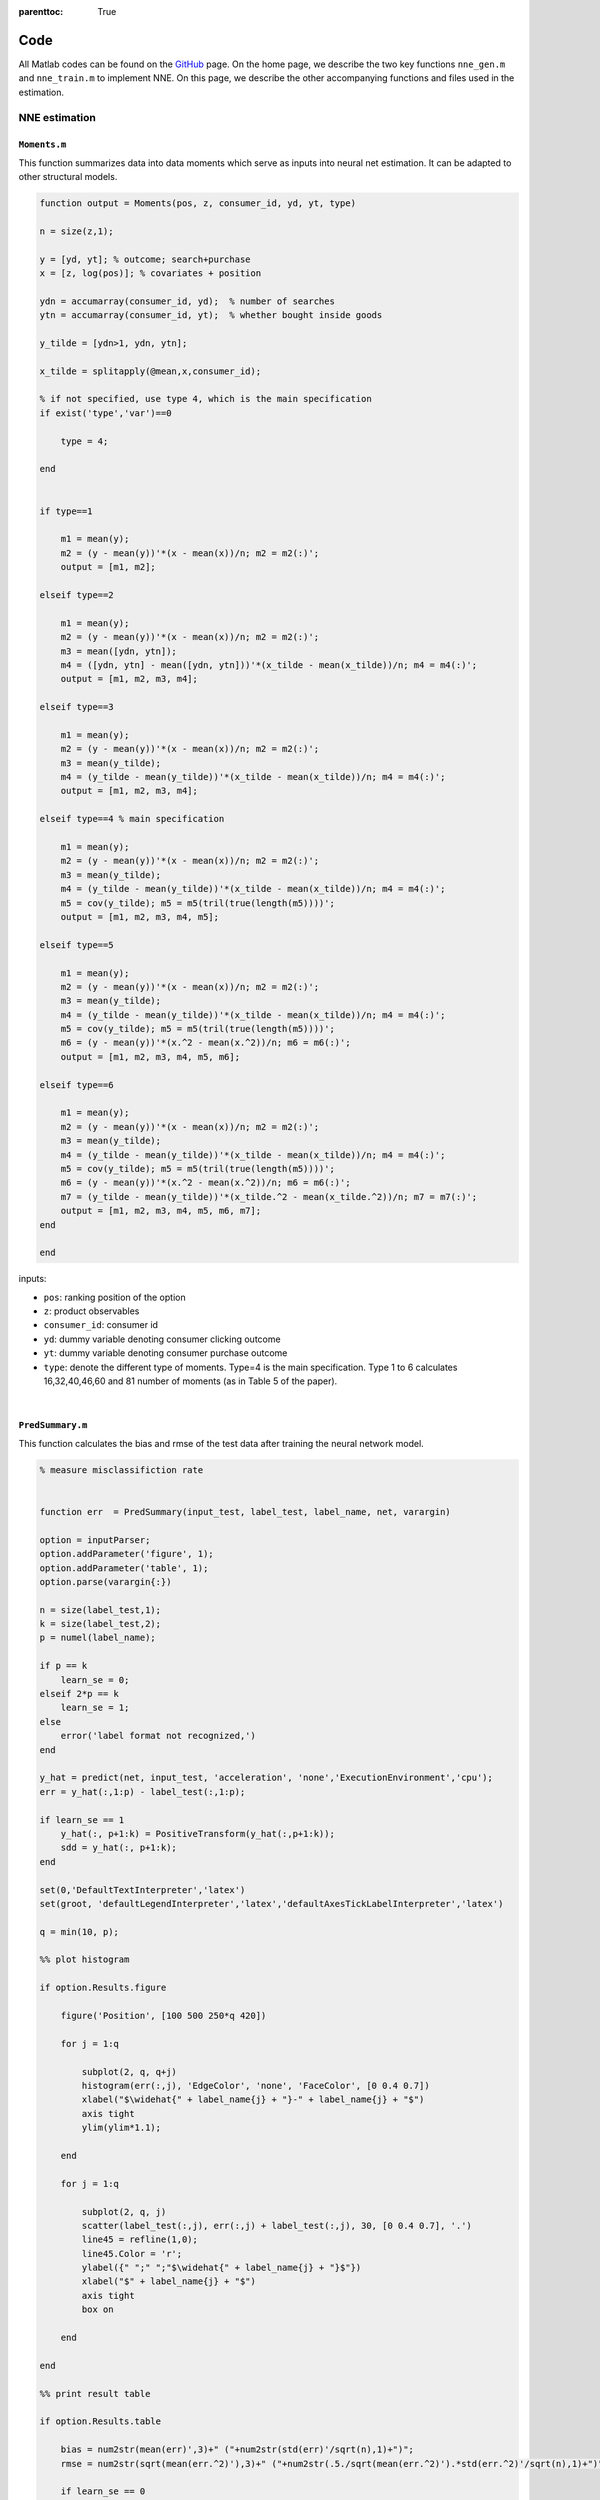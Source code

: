:parenttoc: True

.. _code:

Code
============

All Matlab codes can be found on the `GitHub <https://github.com/nnehome/nne-matlab>`_ page. 
On the home page, we describe the two key functions ``nne_gen.m`` and ``nne_train.m`` to implement NNE. 
On this page, we describe the other accompanying functions and files used in the estimation.

NNE estimation
--------------

``Moments.m``
"""""""""""""""""

This function summarizes data into data moments which serve as inputs into neural net estimation. It can be adapted to other structural models.

.. code-block:: matlab
    :class: scrollable-code-block

    function output = Moments(pos, z, consumer_id, yd, yt, type)

    n = size(z,1);

    y = [yd, yt]; % outcome; search+purchase
    x = [z, log(pos)]; % covariates + position

    ydn = accumarray(consumer_id, yd);  % number of searches
    ytn = accumarray(consumer_id, yt);  % whether bought inside goods

    y_tilde = [ydn>1, ydn, ytn];

    x_tilde = splitapply(@mean,x,consumer_id);

    % if not specified, use type 4, which is the main specification
    if exist('type','var')==0

        type = 4;

    end


    if type==1 
        
        m1 = mean(y);
        m2 = (y - mean(y))'*(x - mean(x))/n; m2 = m2(:)';
        output = [m1, m2];

    elseif type==2

        m1 = mean(y);
        m2 = (y - mean(y))'*(x - mean(x))/n; m2 = m2(:)';
        m3 = mean([ydn, ytn]);
        m4 = ([ydn, ytn] - mean([ydn, ytn]))'*(x_tilde - mean(x_tilde))/n; m4 = m4(:)';
        output = [m1, m2, m3, m4];

    elseif type==3

        m1 = mean(y);
        m2 = (y - mean(y))'*(x - mean(x))/n; m2 = m2(:)';
        m3 = mean(y_tilde);
        m4 = (y_tilde - mean(y_tilde))'*(x_tilde - mean(x_tilde))/n; m4 = m4(:)';
        output = [m1, m2, m3, m4];
    
    elseif type==4 % main specification

        m1 = mean(y);
        m2 = (y - mean(y))'*(x - mean(x))/n; m2 = m2(:)';
        m3 = mean(y_tilde);
        m4 = (y_tilde - mean(y_tilde))'*(x_tilde - mean(x_tilde))/n; m4 = m4(:)';
        m5 = cov(y_tilde); m5 = m5(tril(true(length(m5))))';
        output = [m1, m2, m3, m4, m5];

    elseif type==5

        m1 = mean(y);
        m2 = (y - mean(y))'*(x - mean(x))/n; m2 = m2(:)';
        m3 = mean(y_tilde);
        m4 = (y_tilde - mean(y_tilde))'*(x_tilde - mean(x_tilde))/n; m4 = m4(:)';
        m5 = cov(y_tilde); m5 = m5(tril(true(length(m5))))';
        m6 = (y - mean(y))'*(x.^2 - mean(x.^2))/n; m6 = m6(:)';
        output = [m1, m2, m3, m4, m5, m6];

    elseif type==6

        m1 = mean(y);
        m2 = (y - mean(y))'*(x - mean(x))/n; m2 = m2(:)';
        m3 = mean(y_tilde);
        m4 = (y_tilde - mean(y_tilde))'*(x_tilde - mean(x_tilde))/n; m4 = m4(:)';
        m5 = cov(y_tilde); m5 = m5(tril(true(length(m5))))';
        m6 = (y - mean(y))'*(x.^2 - mean(x.^2))/n; m6 = m6(:)';
        m7 = (y_tilde - mean(y_tilde))'*(x_tilde.^2 - mean(x_tilde.^2))/n; m7 = m7(:)';
        output = [m1, m2, m3, m4, m5, m6, m7];
    end

    end


inputs:

-	``pos``: ranking position of the option
-	``z``: product observables
-	``consumer_id``: consumer id 
-	``yd``: dummy variable denoting consumer clicking outcome
-	``yt``: dummy variable denoting consumer purchase outcome
-	``type``: denote the different type of moments. Type=4 is the main specification. Type 1 to 6 calculates 16,32,40,46,60 and 81 number of moments (as in Table 5 of the paper).

|

``PredSummary.m`` 
"""""""""""""""""

This function calculates the bias and rmse of the test data after training the neural network model.

.. code-block:: matlab
    :class: scrollable-code-block

    % measure misclassifiction rate


    function err  = PredSummary(input_test, label_test, label_name, net, varargin)

    option = inputParser;
    option.addParameter('figure', 1);
    option.addParameter('table', 1);
    option.parse(varargin{:})

    n = size(label_test,1);
    k = size(label_test,2);
    p = numel(label_name);

    if p == k
        learn_se = 0;
    elseif 2*p == k
        learn_se = 1;
    else
        error('label format not recognized,')
    end

    y_hat = predict(net, input_test, 'acceleration', 'none','ExecutionEnvironment','cpu');
    err = y_hat(:,1:p) - label_test(:,1:p);

    if learn_se == 1
        y_hat(:, p+1:k) = PositiveTransform(y_hat(:,p+1:k));
        sdd = y_hat(:, p+1:k);
    end

    set(0,'DefaultTextInterpreter','latex')
    set(groot, 'defaultLegendInterpreter','latex','defaultAxesTickLabelInterpreter','latex')

    q = min(10, p);

    %% plot histogram

    if option.Results.figure
        
        figure('Position', [100 500 250*q 420])
        
        for j = 1:q
            
            subplot(2, q, q+j)
            histogram(err(:,j), 'EdgeColor', 'none', 'FaceColor', [0 0.4 0.7])
            xlabel("$\widehat{" + label_name{j} + "}-" + label_name{j} + "$")
            axis tight
            ylim(ylim*1.1);
            
        end
        
        for j = 1:q
            
            subplot(2, q, j)
            scatter(label_test(:,j), err(:,j) + label_test(:,j), 30, [0 0.4 0.7], '.')
            line45 = refline(1,0);
            line45.Color = 'r';
            ylabel({" ";" ";"$\widehat{" + label_name{j} + "}$"})
            xlabel("$" + label_name{j} + "$")
            axis tight
            box on
            
        end
        
    end

    %% print result table

    if option.Results.table

        bias = num2str(mean(err)',3)+" ("+num2str(std(err)'/sqrt(n),1)+")";
        rmse = num2str(sqrt(mean(err.^2)'),3)+" ("+num2str(.5./sqrt(mean(err.^2)').*std(err.^2)'/sqrt(n),1)+")";
        
        if learn_se == 0
            mean_SD = num2str(nan(p,1));
        else
            mean_SD = num2str(mean(sdd)',3)+" ("+num2str(std(sdd)'/sqrt(n),1)+")";
        end
        
        bias = string(bias);
        rmse = string(rmse);
        mean_SD = string(mean_SD);
        
        result = table(bias, rmse, mean_SD, 'RowNames', label_name);
        disp(result)
        
    end


inputs:

-	``input_test``: moment input in the test set
-	``label_test``: label output in the test set
-	``label_name``: name of the label
-	``net``: trained neural net
-	``figure`` (1/0): optional input to show figure
-	``table`` (1/0): optional input to show table

|

``Statistics.m`` 
""""""""""""""""

This function calculates the summary statistics of the search data.

.. code-block:: matlab
    :class: scrollable-code-block

    function [buy_rate, search_rate, num_search, pos_search] = Statistics(yd, yt, pos, consumer_id, display)

    % index = find(X(:,end));

    ydn = accumarray(consumer_id, yd);
    ytn = accumarray(consumer_id, yt);

    buy_rate = mean(ytn);
    search_rate = mean( ydn > 1);
    num_search = mean(ydn);
    search_position = pos(yd==1);
    pos_search = mean(search_position);

    if display
        disp(' ')
        disp("Frequency of buying: " + buy_rate)
        disp("Frequency of search: " + search_rate)
        disp("Average number of searches: " + num_search)
        disp("Average position of searches: " + pos_search)
        
    end
    % accumarray(pos, yd)
    % tabulate(ydn)

|

``gen_seq_search.m`` 
""""""""""""""""""""

This function generates outcomes based on observables and error draws. It is specific to sequential search model and can be adapted to other structural models. 
This function is adapted from the replication code of Ursu "The Power of Rankings". 

.. code-block:: matlab
    :class: scrollable-code-block

    function [yd, yt, order] = gen_seq_search(pos, X, consumer_id, theta, eps, eps0, curve)
    %% setup

    % number of options for each consumer
    Ji = accumarray(consumer_id,1);
    Ji = Ji(consumer_id);

    bepos = theta(end); % last par, position
    constc = theta(end - 1); % par (2nd to last): constant in search cost

    v0 = theta(end - 2); % outside option

    rows = length(consumer_id); % number of observations
    N = consumer_id(rows); % number of consumers

    [~, index] = ismember(1:N, consumer_id); % index of consumers in the data

    %form utility from data and param
    eutility = X * theta(1:size(X,2))';

    utility = eutility + eps;

    % utility of the outside option
    u0 = v0 + eps0;

    %search cost
    % c, and therefore m, only changes with pos
    sz = size(curve,1);
    pos_unique = sort(unique(pos));
    m_pos = zeros(length(pos_unique),1);
    for i = 1:length(pos_unique)
    %     c_i = exp(constc + i.*bepos);
        c_i = exp(constc + log(i).*bepos);
        if c_i<curve(1,2) && c_i>=curve(sz,2)
            for n = 2:length(curve)
                if (curve(n,2) == c_i)
                    m_pos(i) = curve(n,1);
                elseif ((curve(n-1,2)>c_i)&& (c_i>curve(n,2)))
                    m_pos(i) = (curve(n,1)+curve(n-1,1))/2;
                end
            end
        elseif c_i>=curve(1,2)
            m_pos(i) = -c_i;
        elseif c_i<curve(sz,2)
            m_pos(i) = 4.001;
        end
    end
    m = m_pos(pos);

    %reservation utilities
    z = m + eutility;

    %order by z for each consumer
    da = [consumer_id, pos, Ji, X, utility, eutility, z];
    whatz = size(da,2);
    whateu = whatz - 1;
    whatu = whateu - 1;

    order = zeros(rows,1);

    for m = 1:N
        n = index(m);
        J = Ji(n);
    %     for j = n:n+J-1
        [~, order(n:n+J-1)] = sort(da(n:n+J-1, whatz),'descend');
    %     end
    end

    o = ones(rows, 1);
    for m = 1:N
        n = index(m);
        J = Ji(n);
        for j = n:n+J-1
            o(j) = order(j) + n - 1;
        end
    end

    data = da(o, :);

    % click decisions
    yd = zeros(rows, 1);
    ydn = zeros(rows, 1);


    % order of clicks
    order = zeros(rows,1);

    % free first click
    yd(index) = 1;

    %for next click decisions: if z is higher than outside
    %option and higher than all utilities so far, then increase click d by one
    % It is ok to do this because we ordered the z's first, so we know that zn>zn+1
    for i = 1:N
        J = Ji(index(i));
        for j = 1:(J-1)
            ma = max(data(index(i):(index(i)+j-1), whatu), u0(i));
            if data(index(i)+j, whatz) > ma
                yd(index(i)+j) = 1;
            else
                break
            end
        end
        ydn(index(i):(index(i)+J-1)) = sum(yd(index(i):(index(i)+J-1)));
    end

    %tran decisions: if out of those clicked (the set of indices from first to
    %max) u=max, then put a 1, otherwise put zero; finally reshape
    yt = zeros(rows, 1);
    mi = zeros(rows, 1);

    for i = 1:N
        J = Ji(index(i));
        ydn_i = ydn(index(i));
    %     if ydn_i>0
            order(index(i):index(i)+ydn_i-1) = 1:ydn_i;
    %     end
        mi(index(i):index(i)+J-1) = max([data(index(i):index(i)+ydn_i-1, whatu); u0(i)]);
    end
    yt(data(:, whatu) == mi) = 1;

    [~, i] = ismember((1:rows)', o);
    yd = yd(i);
    yt = yt(i);
    order = order(i);

    end





input: 

-	``pos``: ranking position of the option
-	``X``: product observables
-	``consumer_id``: consumer id 
-	``theta``: parameter value
-	``eps``: error draw for the utility of the options
-	``eps0``: error draw for the outside option
-	``curve``: a table that stores the standardized search cost and the corresponding reservation utility

output: 

-	``yd``: dummy variable denoting consumer clicking outcome
-	``yt``: dummy variable denoting consumer purchase outcome
-	``order``: order of search

|

``normalRegressionLayer.m`` 
"""""""""""""""""""""""""""

This function is a custom neural net layer which defines the loss function used in neural net training. It is used as the last layer of the neural net ``layers``. 
``forwardLoss`` function specifies the loss between predictions and the training targets. Two types of loss function can be used in NNE. 
If ``learn_standard_error = false``, NNE uses the mean squared error loss (:math:`{C_1(f)}` in Eq 5 in the paper). If ``learn_standard_error = true``, NNE uses the cross-entropy 
loss (:math:`{C_2(f)}` in Eq 6 in the paper). ``backwardLoss`` function specifies the derivative of the loss with respect to the predictions. When ``learn_standard_error = true``, 
NNE predicts both the point estimates and the standard deviations. 

.. code-block:: matlab
    :class: scrollable-code-block

    classdef normalRegressionLayer < nnet.layer.RegressionLayer
            
        properties
            % (Optional) Layer properties.
            
            Simple
            
            % Layer properties go here.
        end
    
        methods
            
            function layer = normalRegressionLayer(varargin) 

                p = inputParser;
                addOptional(p, 'simple', false, @islogical)
                parse(p, varargin{:})
                
                layer.Simple = p.Results.simple;

            end

            function loss = forwardLoss(layer, Y, T)
                
                if layer.Simple

                    Q = 0.5*(Y - T).^2;
                    
                else

                    k = size(Y,1)/2;
                    
                    [S, ~] = PositiveTransform(Y(k+1:2*k, :));
                    U = Y(1:k, :);
                    X = T(1:k, :);
                    
                    Q = log(S) + 0.5*((U - X)./S).^2;

                end
                
                loss = sum(Q(:))/size(Y,2);

            end
            
            function dLdY = backwardLoss(layer, Y, T)
                
                if layer.Simple

                    dLdY = (Y - T)/size(Y,2);

                else
                    k = size(Y,1)/2;
                    
                    [S, dS] = PositiveTransform(Y(k+1:2*k, :));
                    U = Y(1:k, :);
                    X = T(1:k, :);
                    
                    dLdS = 1./S - 1./S.^3.*(U - X).^2;
                    dLdU = (U - X)./S.^2;
                    
                    dLdY = [dLdU; dLdS.*dS]/size(Y,2);

                end
            end

        end
    end

|

``PositiveTransform.m``
"""""""""""""""""""""""

This function is used in ``normalRegressionLayer.m`` to transform to positive numbers for the variance terms.

.. code-block:: matlab
    :class: scrollable-code-block

    function [value, derivative] = PositiveTransform(x)

    value = exp(x);
    derivative = value;

|

``set_up.m`` 
""""""""""""
This function generates the Monte Carlo data for sequential search models, which is not needed when estimating a real dataset. 
It also defines the bounds from which to draw :math:`\theta^{(l)}`. 

.. code-block:: matlab
    :class: scrollable-code-block

    %% config

    N = 1000; % number of consumers
    J = 30; % options per consumer

    % z dim = 7, the same as the empirical data
    bounds = {  
                0.1,   -0.5,  0.5,	'\beta_1'   	% coefficient (stars)
                0.0,   -0.5,  0.5, 	'\beta_2'   	% coefficient (review score)
                0.2,   -0.5,  0.5, 	'\beta_3'   	% coefficient (loc score)
            -0.2,   -0.5,  0.5, 	'\beta_4'       % coefficient (chain)
                0.2,   -0.5,  0.5,  '\beta_5'   	% coefficient (promotion)
            -0.2,   -0.5,  0.5,  '\beta_6'     	% coefficient (price)
                3.0,    2.0,  5.0, 	'\eta'          % outside good
            -4.0,   -5.0,  -2.0,	'\delta_0'      % search cost base
                0.1,   -0.25,  0.25,'\delta_1'  % search cost position
            };

    theta_true = cell2mat(bounds(:,1))';
    lb = cell2mat(bounds(:,2))';
    ub = cell2mat(bounds(:,3))';
    label_name = bounds(:,4)';

    %% simulate data

    curve = importdata('tableData.csv');

    rows = N*J;

    outside = false(N*J,1);
    outside(1:J:N*J) = 1;

    % draw the hotel characteristics z
    z = [randsample([2, 3, 4, 5], rows, true, [0.05, 0.25, 0.4, 0.3])',...
        randsample([3, 3.5, 4, 4.5, 5], rows, true, [0.08, 0.17, 0.4, 0.3, 0.05])',...
        4 + 0.3*randn(rows,1),...
        randsample([0, 1], rows, true, [0.2, 0.8])',...
        randsample([0, 1], rows, true, [0.4, 0.6])',...
        (0.15 + 0.6*randn(rows,1))];

    pos = repmat((1:J)',N,1);
    consumer_id = cumsum(outside);
    index = find(z(:,end));

    %draw eps for each consumer-firm combination
    eps = randn(length(consumer_id),1);

    %draw eps for outside option
    eps0 = randn(length(unique(consumer_id)),1);

    [yd, yt] = gen_seq_search(pos, z, consumer_id, theta_true, eps, eps0, curve);

    Statistics(yd, yt, pos, consumer_id, true);

    %% save

    save('data.mat','label_name','theta_true','lb','ub','consumer_id','pos','z','yd','yt')

|

``tableData.csv``
"""""""""""""""""

This file stores the standardized search cost and the corresponding reservation utility. 
This is specific to the estimation of sequential search model.

|

SMLE estimation
---------------

``tableData.csv``, ``gen_seq_search.m``, ``set_up.m``, ``Statistics.m`` are defined the same as in NNE estimation.

``liklOutsideFE.m``
"""""""""""""""""""

This function calculates the log-likelihood for one consumer using the smoothed likelihood approach. 
The function is adapted from the replication code of Ursu "The Power of Rankings".

.. code-block:: matlab
    :class: scrollable-code-block

    % the likelihood function is adapted from the replication code of Ursu "The Power of Rankings"

    function loglik = liklOutsideFE(be, pos, X, consumer_id, yd, yt, R, w, eps_draw,eps0_draw,curve)

    bepos = be(end); % last par, position
    constc = be(end - 1); % 2nd to last par: constant in search cost
    v0 = be(end - 2); % outside option

    Ji = accumarray(consumer_id,1); % number of options per consumer (size N by 1)

    rows = length(consumer_id);
    N = consumer_id(rows);

    % index of consumers in the data (size N by 1)
    index = [1; find(ischange(consumer_id))];

    % form utility from data and param
    eutility = X * be(1:size(X,2))';
    utility = repmat(eutility, [1,R]) + eps_draw;

    % utility of the outside option
    u0 = v0 + eps0_draw;

    % search cost & reservation utility
    sz = size(curve,1);
    pos_unique = sort(unique(pos));
    m_pos = zeros(length(pos_unique),1);
    for i = 1:length(pos_unique)
        c_i = exp(constc + log(i).*bepos); % search cost
        if c_i<curve(1,2) && c_i>=curve(sz,2)
            for n = 2:length(curve)
                if (curve(n,2) == c_i)
                    m_pos(i) = curve(n,1);
                elseif ((curve(n-1,2)>c_i)&& (c_i>curve(n,2)))
                    m_pos(i) = curve(n,1) + (c_i - curve(n,2))/(curve(n-1,2)-curve(n,2))...
                        *(curve(n-1,1) - curve(n,1));
                end
            end
        elseif c_i>=curve(1,2)
            m_pos(i) = -c_i;
        elseif c_i<curve(sz,2)
            m_pos(i) = 4.001;
        end
    end
    m = m_pos(pos);

    %reservation utilities
    z = m + eutility;

    %%%% LIKELIHOOD %%%%%%%%%%%%%%%%%%%%%%%%%%%%%%%
    % idea: denominator = 1 + sum(w_click + w_tran)
    % probability prob = 1 / denominator

    % w_click
    denomd = zeros(rows,R);
    for r = 1:R
        for i = 1:N
            n = index(i);
            J = Ji(i);
            % find entry s where last click occurs for a consumer
            s = find(yd(n:n+J-1),1,'last');
            % if consumer has at least one click (s>1; one free search)
            if (s > 1 && s < J)
                % compute ma = max utility of those searchd (incl. outside option)
                ma = max([utility(n:n+s-1,r); u0(i,r)]);
                % continue to search condition
                %1. z_searched(i) > max{u_searched(i-1), u_outside}
                for l = n+1:n+s-1
                    denomd(l,r) = exp(w*(z(l) - u0(i,r)));
                    k = n;
                    while k<=l-1
                        denomd(l,r) = denomd(l,r) + exp(w*(z(l) - utility(k,r)));
                        k = k + 1;
                    end
                end
                %  stopping rules
                %2. max u_searched > z_notsearched
                for l = n+s:n+J-1
                    denomd(l,r) = exp(w*(ma - z(l)));
                end
            elseif (s > 1 && s == J)
                % continue to search
                for l = n+1:n+s-1
                    denomd(l,r) = exp(w*(z(l) - u0(i,r)));
                    k = n;
                    while k<=l-1
                        denomd(l,r) = denomd(l,r) + exp(w*(z(l) - utility(k,r)));
                        k = k + 1;
                    end
                end
            elseif s==1
                % if there is only one free search
                % max(u_outside, u1) > all other z's
                for l = n+1:n+J-1
                    denomd(l,r) = exp(w*(max([utility(n:n+s-1,r); u0(i,r)]) - z(l)));
                end
            end
        end
    end


    %w_tran
    denomt = zeros(rows,R);
    for r = 1:R
        for m = 1:N
            n = index(m);
            J = Ji(m);
            %find index of tran st and of last click
            st = find(yt(n:n+J-1),1,'last');
            sd = find(yd(n:n+J-1),1,'last');
            kt = n;
            if isempty(st) % no purchase
                while kt <= n+sd-1
                    % outside option is better than all clicked options
                    denomt(n,r) = denomt(n,r) + exp(w*(u0(m,r) - utility(kt,r)));
                    kt = kt+1;
                end
            else % purchase option st
                % purchased option is better than outside option
                denomt(n+st-1,r) = denomt(n+st-1,r) + exp(w*(utility(n+st-1,r) - u0(m,r)));
                while kt<=n+sd-1
                    % purchased option is better than all other clicked options
                    if kt~=n+st-1
                        denomt(n+st-1,r) = denomt(n+st-1,r) + exp(w*(utility(n+st-1,r) - utility(kt,r)));
                    end
                    kt = kt+1;
                end
            end
        end
    end

    %add up search and tran partial denoms: add w_tran and w_click up
    den = denomd + denomt;

    denfull = zeros(N,R);
    for r = 1:R
        denfull(:,r) = 1 + accumarray(consumer_id, den(:,r));
    end

    %probability
    prob = 1./denfull;
    %likelihood
    loglik = log(mean(prob,2) + 1e-16);


    end

input: 

-	``be``: parameter value
-	``pos``: ranking position of the option
-	``X``: product observables
-	``consumer_id``: consumer id 
-	``yd``: dummy variable denoting consumer clicking outcome
-	``yt``: dummy variable denoting consumer purchase outcome
-	``R``: number of simulations
-	``w``: the negative of the smoothing parameter
-	``eps_draw``: error draw for the utility of the options
-	``eps0_draw``: error draw for the outside option
-	``curve``: a table that stores the standardized search cost and the corresponding reservation utility

|

``Objective_mle.m``
"""""""""""""""""""

This function returns the negative value of the sum of the log-likelihood by calling the ``liklOutsideFE.m`` function.

.. code-block:: matlab
    :class: scrollable-code-block

    function output = Objective_mle(be, pos, X, consumer_id, yd, yt, R, w, eps_draw,eps0_draw,curve) 

    loglik = liklOutsideFE(be, pos, X, consumer_id, yd, yt, R, w, eps_draw,eps0_draw,curve);

    output = -sum(loglik);

    end

|

``main_mle.m``
""""""""""""""

This function implements the simulated maximum likelihood using the smoothed likelihood approach. The smoothing parameter can be set by the ``w`` variable. 

.. code-block:: matlab
    :class: scrollable-code-block

    %% set up

    clear; 
    seed = 1; 
    R = 50; % number of simulations
    w = -7; % smoothing parameter

    tic;

    rng(seed)

    set_up % generate a search dataset, save in data.mat

    load('data.mat')

    % table with (normalized) search cost and reservation utility
    curve = importdata('tableData.csv');

    %% MLE  estimation for Monte Carlo

    %draw eps for each consumer-firm combination
    eps = randn(length(consumer_id),1);
    %draw eps for outside option
    eps0 = randn(length(unique(consumer_id)),1);

    % simulate data
    [yd, yt, order] = gen_seq_search(pos, z, consumer_id, theta_true, eps, eps0, curve);

    data = [consumer_id, pos, z, yd, yt, order];
    data = sortrows(data, [1,-9,11]); % sort by consumer_id and order of clicks

    yd = data(:, end-2);
    yt = data(:, end-1);
    pos = data(:, 2);
    z = data(:,3:(2+size(z,2)));

    %draw eps for each consumer-firm combination
    eps_draw = randn(length(consumer_id),R);
    %draw eps for outside option
    eps0_draw = randn(length(unique(consumer_id)),R);

    %initial parameter vector
    be0 = (ub + lb)/2;

    % options for estimation
    options = optimoptions( 'fmincon',...
        'Display', 'iter',...
        'FinDiffType', 'central',...
        'FunValCheck', 'on',...
        'MaxFunEvals', 1e6,...
        'MaxIter', 1e6);

    % [be,fval,~,output]=fminunc(@Objective_mle,be0,options,pos, X, consumer_id, yd, yt,...
    % R, w, eps_draw,eps0_draw,curve);

    [be,fval,~,output] = fmincon(@Objective_mle,be0,[],[],[],[],lb,ub,[],options,...
        pos, z, consumer_id, yd, yt, R, w, eps_draw,eps0_draw,curve);

    be = reshape(be, [1, length(be)]);

    ll_optim = liklOutsideFE(be, pos, z, consumer_id, yd, yt, R, w,eps_draw,eps0_draw,curve);

    G = zeros(length(ll_optim), length(be));
    for j = 1:length(be)
        par_input = be;
        par_input(j) = par_input(j) + 1e-3;
        ll_j = liklOutsideFE(par_input, pos, z, consumer_id, yd, yt, R, w,eps_draw,eps0_draw,curve);
        G(:, j) = (ll_j - ll_optim)/1e-3;
    end

    se = sqrt(diag(inv(G' * G)));

    se = reshape(se, [1, length(se)]);

    toc;
    mle_time = toc/60;
    
    A = [be se output.funcCount fval mle_time];

    csvwrite(sprintf('theta_R%d_w%d.csv',R,-w), A);

|


